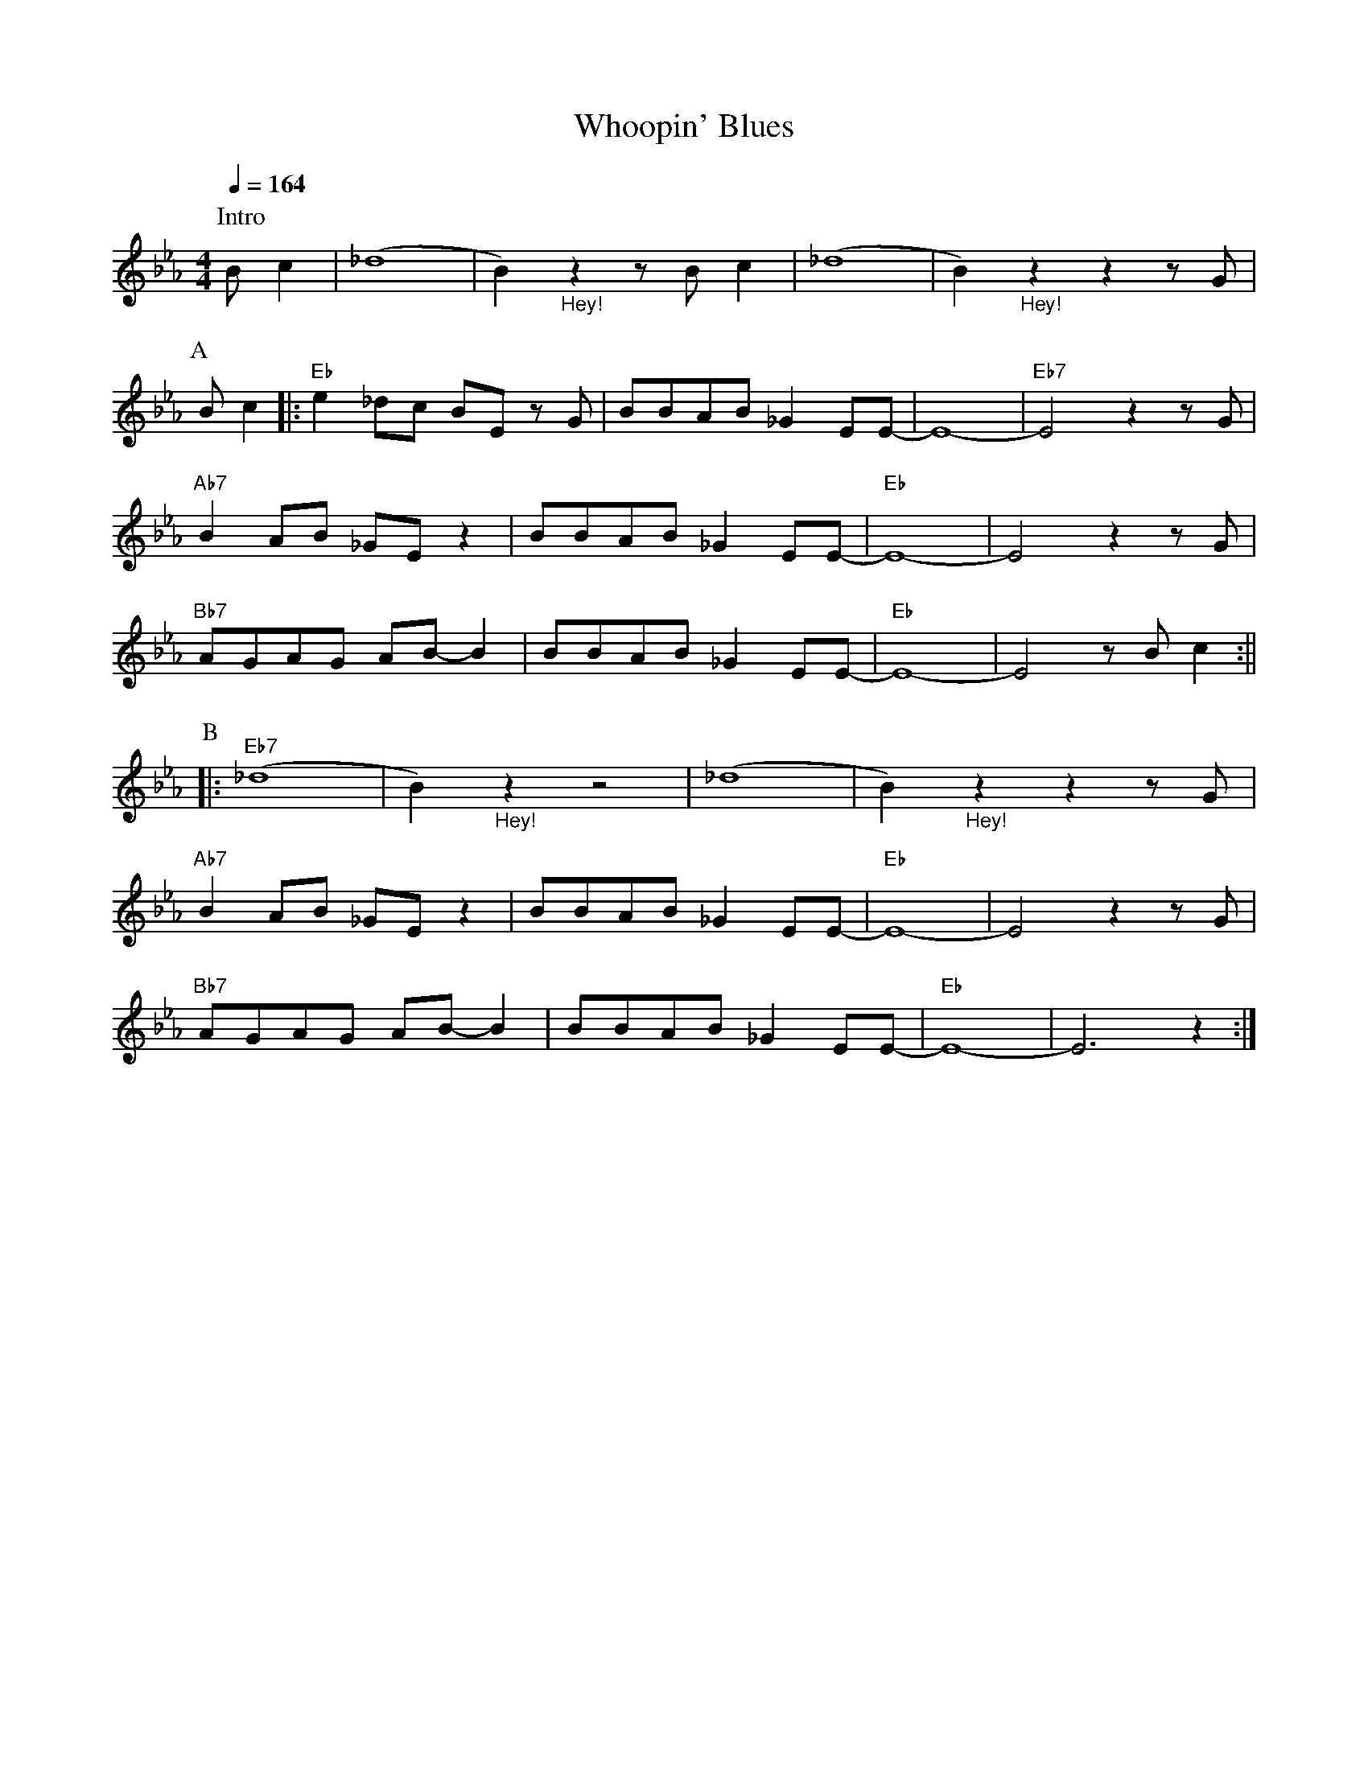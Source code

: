 X:1
T:Whoopin' Blues
M:4/4
L:1/8
R:Uptempo
Q:1/4=164
F:https://youtu.be/XMA5CKmMuNU
K:Ebmaj
P:Intro
Bc2 | (_d8|B2) "_Hey!" z2 z Bc2 | (_d8 |B2) "_Hey!" z2 z2 z G |
P:A
Bc2 ||: "Eb" e2 _dc BE z G | BBAB _G2 EE-|E8-|"Eb7" E4 z2 z G |
"Ab7" B2 AB _GE z2 | BBAB _G2 EE-|"Eb" E8-|E4 z2 z G |
"Bb7" AGAG AB-B2 | BBAB_G2 EE-|"Eb" E8-| E4 z Bc2 :||
P:B
|:"Eb7" (_d8|B2) "_Hey!" z2 z4 | (_d8 |B2) "_Hey!" z2 z2 z G |
"Ab7" B2 AB _GE z2| BBAB _G2 EE-|"Eb" E8- | E4 z2 z G |
"Bb7" AGAG AB-B2 | BBAB _G2 EE-|"Eb" E8-| E6 z2 :|]
